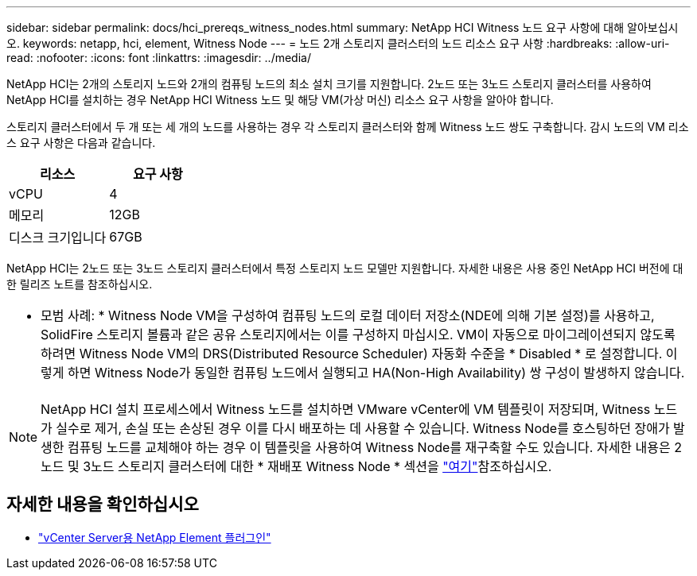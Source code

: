 ---
sidebar: sidebar 
permalink: docs/hci_prereqs_witness_nodes.html 
summary: NetApp HCI Witness 노드 요구 사항에 대해 알아보십시오. 
keywords: netapp, hci, element, Witness Node 
---
= 노드 2개 스토리지 클러스터의 노드 리소스 요구 사항
:hardbreaks:
:allow-uri-read: 
:nofooter: 
:icons: font
:linkattrs: 
:imagesdir: ../media/


[role="lead"]
NetApp HCI는 2개의 스토리지 노드와 2개의 컴퓨팅 노드의 최소 설치 크기를 지원합니다. 2노드 또는 3노드 스토리지 클러스터를 사용하여 NetApp HCI를 설치하는 경우 NetApp HCI Witness 노드 및 해당 VM(가상 머신) 리소스 요구 사항을 알아야 합니다.

스토리지 클러스터에서 두 개 또는 세 개의 노드를 사용하는 경우 각 스토리지 클러스터와 함께 Witness 노드 쌍도 구축합니다. 감시 노드의 VM 리소스 요구 사항은 다음과 같습니다.

|===
| 리소스 | 요구 사항 


| vCPU | 4 


| 메모리 | 12GB 


| 디스크 크기입니다 | 67GB 
|===
NetApp HCI는 2노드 또는 3노드 스토리지 클러스터에서 특정 스토리지 노드 모델만 지원합니다. 자세한 내용은 사용 중인 NetApp HCI 버전에 대한 릴리즈 노트를 참조하십시오.

|===


 a| 
* 모범 사례: * Witness Node VM을 구성하여 컴퓨팅 노드의 로컬 데이터 저장소(NDE에 의해 기본 설정)를 사용하고, SolidFire 스토리지 볼륨과 같은 공유 스토리지에서는 이를 구성하지 마십시오. VM이 자동으로 마이그레이션되지 않도록 하려면 Witness Node VM의 DRS(Distributed Resource Scheduler) 자동화 수준을 * Disabled * 로 설정합니다. 이렇게 하면 Witness Node가 동일한 컴퓨팅 노드에서 실행되고 HA(Non-High Availability) 쌍 구성이 발생하지 않습니다.

|===

NOTE: NetApp HCI 설치 프로세스에서 Witness 노드를 설치하면 VMware vCenter에 VM 템플릿이 저장되며, Witness 노드가 실수로 제거, 손실 또는 손상된 경우 이를 다시 배포하는 데 사용할 수 있습니다. Witness Node를 호스팅하던 장애가 발생한 컴퓨팅 노드를 교체해야 하는 경우 이 템플릿을 사용하여 Witness Node를 재구축할 수도 있습니다. 자세한 내용은 2노드 및 3노드 스토리지 클러스터에 대한 * 재배포 Witness Node * 섹션을 link:task_hci_h410crepl.html["여기"^]참조하십시오.

[discrete]
== 자세한 내용을 확인하십시오

* https://docs.netapp.com/us-en/vcp/index.html["vCenter Server용 NetApp Element 플러그인"^]

